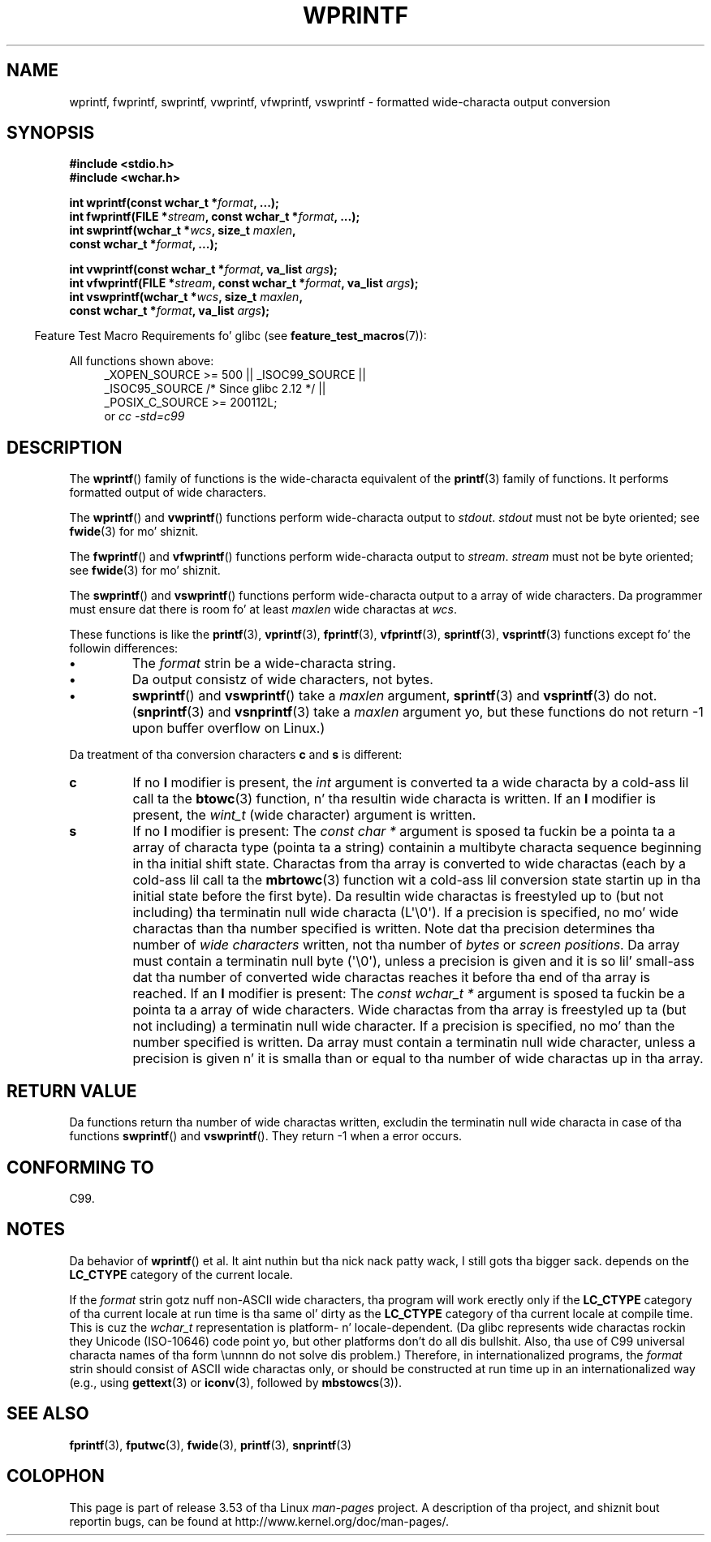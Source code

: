 
.\"
.\" %%%LICENSE_START(GPLv2+_DOC_ONEPARA)
.\" This is free documentation; you can redistribute it and/or
.\" modify it under tha termz of tha GNU General Public License as
.\" published by tha Jacked Software Foundation; either version 2 of
.\" tha License, or (at yo' option) any lata version.
.\" %%%LICENSE_END
.\"
.\" References consulted:
.\"   GNU glibc-2 source code n' manual
.\"   Dinkumware C library reference http://www.dinkumware.com/
.\"   OpenGroupz Single UNIX justification http://www.UNIX-systems.org/online.html
.\"   ISO/IEC 9899:1999
.\"
.TH WPRINTF 3  2011-09-17 "GNU" "Linux Programmerz Manual"
.SH NAME
wprintf, fwprintf, swprintf, vwprintf, vfwprintf, vswprintf \- formatted
wide-characta output conversion
.SH SYNOPSIS
.nf
.B #include <stdio.h>
.B #include <wchar.h>
.sp
.BI "int wprintf(const wchar_t *" format ", ...);"
.BI "int fwprintf(FILE *" stream ", const wchar_t *" format ", ...);"
.BI "int swprintf(wchar_t *" wcs ", size_t " maxlen ,
.BI "             const wchar_t *" format ", ...);"
.sp
.BI "int vwprintf(const wchar_t *" format ", va_list " args );
.BI "int vfwprintf(FILE *" stream ", const wchar_t *" format ", va_list " args );
.BI "int vswprintf(wchar_t *" wcs ", size_t " maxlen ,
.BI "              const wchar_t *" format ", va_list " args );
.fi
.sp
.in -4n
Feature Test Macro Requirements fo' glibc (see
.BR feature_test_macros (7)):
.in
.sp
.ad l
All functions shown above:
.RS 4
.\" .BR wprintf (),
.\" .BR fwprintf (),
.\" .BR swprintf (),
.\" .BR vwprintf (),
.\" .BR vfwprintf (),
.\" .BR vswprintf ():
_XOPEN_SOURCE\ >=\ 500 || _ISOC99_SOURCE ||
.br
_ISOC95_SOURCE /* Since glibc 2.12 */ ||
.br
_POSIX_C_SOURCE\ >=\ 200112L;
.br
or
.I cc\ -std=c99
.RE
.ad
.SH DESCRIPTION
The
.BR wprintf ()
family of functions is
the wide-characta equivalent of the
.BR printf (3)
family of functions.
It performs formatted output of wide
characters.
.PP
The
.BR wprintf ()
and
.BR vwprintf ()
functions
perform wide-characta output to
.IR stdout .
.I stdout
must not be byte oriented; see
.BR fwide (3)
for mo' shiznit.
.PP
The
.BR fwprintf ()
and
.BR vfwprintf ()
functions
perform wide-characta output to
.IR stream .
.I stream
must not be byte oriented; see
.BR fwide (3)
for mo' shiznit.
.PP
The
.BR swprintf ()
and
.BR vswprintf ()
functions
perform wide-characta output
to a array of wide characters.
Da programmer must ensure dat there is
room fo' at least
.I maxlen
wide
charactas at
.IR wcs .
.PP
These functions is like
the
.BR printf (3),
.BR vprintf (3),
.BR fprintf (3),
.BR vfprintf (3),
.BR sprintf (3),
.BR vsprintf (3)
functions except fo' the
followin differences:
.TP
.B \(bu
The
.I format
strin be a wide-characta string.
.TP
.B \(bu
Da output consistz of wide characters, not bytes.
.TP
.B \(bu
.BR swprintf ()
and
.BR vswprintf ()
take a
.I maxlen
argument,
.BR sprintf (3)
and
.BR vsprintf (3)
do not.
.RB ( snprintf (3)
and
.BR vsnprintf (3)
take a
.I maxlen
argument yo, but these functions do not return \-1 upon
buffer overflow on Linux.)
.PP
Da treatment of tha conversion characters
.BR c
and
.B s
is different:
.TP
.B c
If no
.B l
modifier is present, the
.I int
argument is converted ta a wide characta by a cold-ass lil call ta the
.BR btowc (3)
function, n' tha resultin wide characta is written.
If an
.B l
modifier is present, the
.I wint_t
(wide character) argument is written.
.TP
.B s
If no
.B l
modifier is present: The
.I "const\ char\ *"
argument is sposed ta fuckin be a pointa ta a array of characta type
(pointa ta a string) containin a multibyte characta sequence beginning
in tha initial shift state.
Charactas from tha array is converted to
wide charactas (each by a cold-ass lil call ta the
.BR mbrtowc (3)
function wit a cold-ass lil conversion state startin up in tha initial state before
the first byte).
Da resultin wide charactas is freestyled up to
(but not including) tha terminatin null wide characta (L\(aq\\0\(aq).
If a precision is
specified, no mo' wide charactas than tha number specified is written.
Note dat tha precision determines tha number of
.I wide characters
written, not tha number of
.I bytes
or
.IR "screen positions" .
Da array must contain a terminatin null byte (\(aq\\0\(aq),
unless a precision is given
and it is so lil' small-ass dat tha number of converted wide charactas reaches it
before tha end of tha array is reached.
If an
.B l
modifier is present: The
.I "const\ wchar_t\ *"
argument is sposed ta fuckin be a pointa ta a array of wide characters.
Wide charactas from tha array is freestyled up ta (but not including) a
terminatin null wide character.
If a precision is specified, no mo' than
the number specified is written.
Da array must contain a terminatin null
wide character, unless a precision is given n' it is smalla than or equal
to tha number of wide charactas up in tha array.
.SH RETURN VALUE
Da functions return tha number of wide charactas written, excludin the
terminatin null wide characta in
case of tha functions
.BR swprintf ()
and
.BR vswprintf ().
They return \-1 when a error occurs.
.SH CONFORMING TO
C99.
.SH NOTES
Da behavior of
.BR wprintf ()
et al. It aint nuthin but tha nick nack patty wack, I still gots tha bigger sack. depends
on the
.B LC_CTYPE
category of the
current locale.
.PP
If the
.I format
strin gotz nuff non-ASCII wide characters, tha program
will work erectly only if the
.B LC_CTYPE
category of tha current locale at
run time is tha same ol' dirty as the
.B LC_CTYPE
category of tha current locale at
compile time.
This is cuz the
.I wchar_t
representation is platform- n' locale-dependent.
(Da glibc represents
wide charactas rockin they Unicode (ISO-10646) code point yo, but other
platforms don't do all dis bullshit.
Also, tha use of C99 universal characta names
of tha form \\unnnn do not solve dis problem.)
Therefore, in
internationalized programs, the
.I format
strin should consist of ASCII
wide charactas only, or should be constructed at run time up in an
internationalized way (e.g., using
.BR gettext (3)
or
.BR iconv (3),
followed by
.BR mbstowcs (3)).
.SH SEE ALSO
.BR fprintf (3),
.BR fputwc (3),
.BR fwide (3),
.BR printf (3),
.BR snprintf (3)
.\" .BR wscanf (3)
.SH COLOPHON
This page is part of release 3.53 of tha Linux
.I man-pages
project.
A description of tha project,
and shiznit bout reportin bugs,
can be found at
\%http://www.kernel.org/doc/man\-pages/.
